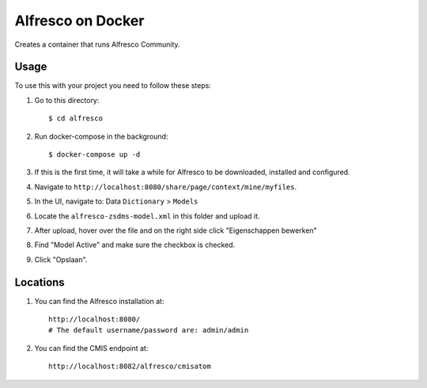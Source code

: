 ===================
Alfresco on Docker
===================

Creates a container that runs Alfresco Community.

Usage
=====

To use this with your project you need to follow these steps:

#. Go to this directory::

    $ cd alfresco

#. Run docker-compose in the background::

    $ docker-compose up -d

#. If this is the first time, it will take a while for Alfresco to be
   downloaded, installed and configured.

#. Navigate to ``http://localhost:8080/share/page/context/mine/myfiles``.

#. In the UI, navigate to: Data ``Dictionary`` > ``Models``

#. Locate the ``alfresco-zsdms-model.xml`` in this folder and upload it.

#. After upload, hover over the file and on the right side click
   "Eigenschappen bewerken"

#. Find "Model Active" and make sure the checkbox is checked.

#. Click "Opslaan".

Locations
=========

#. You can find the Alfresco installation at::

    http://localhost:8080/
    # The default username/password are: admin/admin

#. You can find the CMIS endpoint at::

    http://localhost:8082/alfresco/cmisatom
